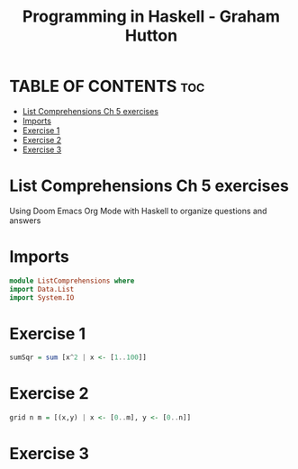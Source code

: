 #+TITLE: Programming in Haskell - Graham Hutton
#+PROPERTY: header-args :tangle listcomprehentions.hs
* TABLE OF CONTENTS :toc:
- [[#list-comprehensions-ch-5-exercises][List Comprehensions Ch 5 exercises]]
- [[#imports][Imports]]
- [[#exercise-1][Exercise 1]]
- [[#exercise-2][Exercise 2]]
- [[#exercise-3][Exercise 3]]

* List Comprehensions Ch 5 exercises
Using Doom Emacs Org Mode with Haskell to organize questions and answers

* Imports
#+begin_src haskell
module ListComprehensions where
import Data.List
import System.IO
#+end_src

* Exercise 1
#+begin_src haskell
sumSqr = sum [x^2 | x <- [1..100]]
#+end_src

* Exercise 2
#+begin_src haskell
grid n m = [(x,y) | x <- [0..m], y <- [0..n]]
#+end_src


* Exercise 3
#+begin_src haskell

#+end_src
